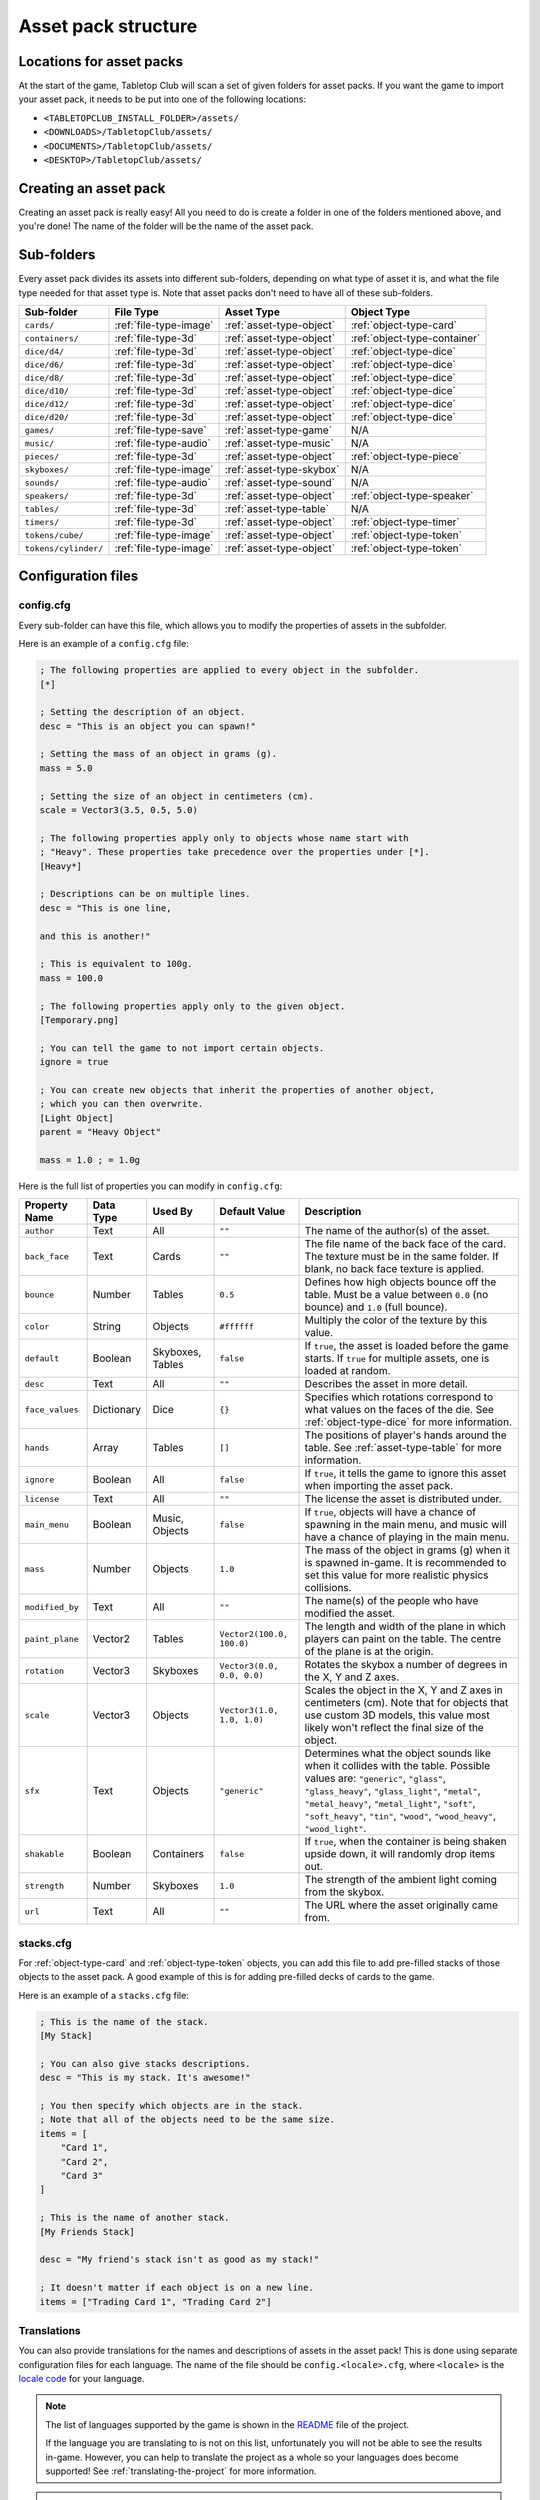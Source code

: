 ====================
Asset pack structure
====================

Locations for asset packs
-------------------------

At the start of the game, Tabletop Club will scan a set of given folders for
asset packs. If you want the game to import your asset pack, it needs to be
put into one of the following locations:

* ``<TABLETOPCLUB_INSTALL_FOLDER>/assets/``
* ``<DOWNLOADS>/TabletopClub/assets/``
* ``<DOCUMENTS>/TabletopClub/assets/``
* ``<DESKTOP>/TabletopClub/assets/``


Creating an asset pack
----------------------

Creating an asset pack is really easy! All you need to do is create a folder
in one of the folders mentioned above, and you're done! The name of the folder
will be the name of the asset pack.


Sub-folders
-----------

Every asset pack divides its assets into different sub-folders, depending on
what type of asset it is, and what the file type needed for that asset type is.
Note that asset packs don't need to have all of these sub-folders.

+--------------------------+------------------------+--------------------------+------------------------------+
| Sub-folder               | File Type              | Asset Type               | Object Type                  |
+==========================+========================+==========================+==============================+
| ``cards/``               | :ref:`file-type-image` | :ref:`asset-type-object` | :ref:`object-type-card`      |
+--------------------------+------------------------+--------------------------+------------------------------+
| ``containers/``          | :ref:`file-type-3d`    | :ref:`asset-type-object` | :ref:`object-type-container` |
+--------------------------+------------------------+--------------------------+------------------------------+
| ``dice/d4/``             | :ref:`file-type-3d`    | :ref:`asset-type-object` | :ref:`object-type-dice`      |
+--------------------------+------------------------+--------------------------+------------------------------+
| ``dice/d6/``             | :ref:`file-type-3d`    | :ref:`asset-type-object` | :ref:`object-type-dice`      |
+--------------------------+------------------------+--------------------------+------------------------------+
| ``dice/d8/``             | :ref:`file-type-3d`    | :ref:`asset-type-object` | :ref:`object-type-dice`      |
+--------------------------+------------------------+--------------------------+------------------------------+
| ``dice/d10/``            | :ref:`file-type-3d`    | :ref:`asset-type-object` | :ref:`object-type-dice`      |
+--------------------------+------------------------+--------------------------+------------------------------+
| ``dice/d12/``            | :ref:`file-type-3d`    | :ref:`asset-type-object` | :ref:`object-type-dice`      |
+--------------------------+------------------------+--------------------------+------------------------------+
| ``dice/d20/``            | :ref:`file-type-3d`    | :ref:`asset-type-object` | :ref:`object-type-dice`      |
+--------------------------+------------------------+--------------------------+------------------------------+
| ``games/``               | :ref:`file-type-save`  | :ref:`asset-type-game`   | N/A                          |
+--------------------------+------------------------+--------------------------+------------------------------+
| ``music/``               | :ref:`file-type-audio` | :ref:`asset-type-music`  | N/A                          |
+--------------------------+------------------------+--------------------------+------------------------------+
| ``pieces/``              | :ref:`file-type-3d`    | :ref:`asset-type-object` | :ref:`object-type-piece`     |
+--------------------------+------------------------+--------------------------+------------------------------+
| ``skyboxes/``            | :ref:`file-type-image` | :ref:`asset-type-skybox` | N/A                          |
+--------------------------+------------------------+--------------------------+------------------------------+
| ``sounds/``              | :ref:`file-type-audio` | :ref:`asset-type-sound`  | N/A                          |
+--------------------------+------------------------+--------------------------+------------------------------+
| ``speakers/``            | :ref:`file-type-3d`    | :ref:`asset-type-object` | :ref:`object-type-speaker`   |
+--------------------------+------------------------+--------------------------+------------------------------+
| ``tables/``              | :ref:`file-type-3d`    | :ref:`asset-type-table`  | N/A                          |
+--------------------------+------------------------+--------------------------+------------------------------+
| ``timers/``              | :ref:`file-type-3d`    | :ref:`asset-type-object` | :ref:`object-type-timer`     |
+--------------------------+------------------------+--------------------------+------------------------------+
| ``tokens/cube/``         | :ref:`file-type-image` | :ref:`asset-type-object` | :ref:`object-type-token`     |
+--------------------------+------------------------+--------------------------+------------------------------+
| ``tokens/cylinder/``     | :ref:`file-type-image` | :ref:`asset-type-object` | :ref:`object-type-token`     |
+--------------------------+------------------------+--------------------------+------------------------------+


Configuration files
-------------------

.. _config-cfg:

config.cfg
^^^^^^^^^^

Every sub-folder can have this file, which allows you to modify the properties
of assets in the subfolder.

Here is an example of a ``config.cfg`` file:

.. code-block:: ini

   ; The following properties are applied to every object in the subfolder.
   [*]

   ; Setting the description of an object.
   desc = "This is an object you can spawn!"

   ; Setting the mass of an object in grams (g).
   mass = 5.0

   ; Setting the size of an object in centimeters (cm).
   scale = Vector3(3.5, 0.5, 5.0)

   ; The following properties apply only to objects whose name start with
   ; "Heavy". These properties take precedence over the properties under [*].
   [Heavy*]

   ; Descriptions can be on multiple lines.
   desc = "This is one line,

   and this is another!"

   ; This is equivalent to 100g.
   mass = 100.0

   ; The following properties apply only to the given object.
   [Temporary.png]

   ; You can tell the game to not import certain objects.
   ignore = true

   ; You can create new objects that inherit the properties of another object,
   ; which you can then overwrite.
   [Light Object]
   parent = "Heavy Object"

   mass = 1.0 ; = 1.0g

Here is the full list of properties you can modify in ``config.cfg``:

+-------------------+------------+------------------+----------------------------+-----------------------------------------------------------------------------------------------------------------------------------------------------------------------------------+
| Property Name     | Data Type  | Used By          | Default Value              | Description                                                                                                                                                                       |
+===================+============+==================+============================+===================================================================================================================================================================================+
| ``author``        | Text       | All              | ``""``                     | The name of the author(s) of the asset.                                                                                                                                           |
+-------------------+------------+------------------+----------------------------+-----------------------------------------------------------------------------------------------------------------------------------------------------------------------------------+
| ``back_face``     | Text       | Cards            | ``""``                     | The file name of the back face of the card. The texture must be in the same folder. If blank, no back face texture is applied.                                                    |
+-------------------+------------+------------------+----------------------------+-----------------------------------------------------------------------------------------------------------------------------------------------------------------------------------+
| ``bounce``        | Number     | Tables           | ``0.5``                    | Defines how high objects bounce off the table. Must be a value between ``0.0`` (no bounce) and ``1.0`` (full bounce).                                                             |
+-------------------+------------+------------------+----------------------------+-----------------------------------------------------------------------------------------------------------------------------------------------------------------------------------+
| ``color``         | String     | Objects          | ``#ffffff``                | Multiply the color of the texture by this value.                                                                                                                                  |
+-------------------+------------+------------------+----------------------------+-----------------------------------------------------------------------------------------------------------------------------------------------------------------------------------+
| ``default``       | Boolean    | Skyboxes, Tables | ``false``                  | If ``true``, the asset is loaded before the game starts. If ``true`` for multiple assets, one is loaded at random.                                                                |
+-------------------+------------+------------------+----------------------------+-----------------------------------------------------------------------------------------------------------------------------------------------------------------------------------+
| ``desc``          | Text       | All              | ``""``                     | Describes the asset in more detail.                                                                                                                                               |
+-------------------+------------+------------------+----------------------------+-----------------------------------------------------------------------------------------------------------------------------------------------------------------------------------+
| ``face_values``   | Dictionary | Dice             | ``{}``                     | Specifies which rotations correspond to what values on the faces of the die. See :ref:`object-type-dice` for more information.                                                    |
+-------------------+------------+------------------+----------------------------+-----------------------------------------------------------------------------------------------------------------------------------------------------------------------------------+
| ``hands``         | Array      | Tables           | ``[]``                     | The positions of player's hands around the table. See :ref:`asset-type-table` for more information.                                                                               |
+-------------------+------------+------------------+----------------------------+-----------------------------------------------------------------------------------------------------------------------------------------------------------------------------------+
| ``ignore``        | Boolean    | All              | ``false``                  | If ``true``, it tells the game to ignore this asset when importing the asset pack.                                                                                                |
+-------------------+------------+------------------+----------------------------+-----------------------------------------------------------------------------------------------------------------------------------------------------------------------------------+
| ``license``       | Text       | All              | ``""``                     | The license the asset is distributed under.                                                                                                                                       |
+-------------------+------------+------------------+----------------------------+-----------------------------------------------------------------------------------------------------------------------------------------------------------------------------------+
| ``main_menu``     | Boolean    | Music, Objects   | ``false``                  | If ``true``, objects will have a chance of spawning in the main menu, and music will have a chance of playing in the main menu.                                                   |
+-------------------+------------+------------------+----------------------------+-----------------------------------------------------------------------------------------------------------------------------------------------------------------------------------+
| ``mass``          | Number     | Objects          | ``1.0``                    | The mass of the object in grams (g) when it is spawned in-game. It is recommended to set this value for more realistic physics collisions.                                        |
+-------------------+------------+------------------+----------------------------+-----------------------------------------------------------------------------------------------------------------------------------------------------------------------------------+
| ``modified_by``   | Text       | All              | ``""``                     | The name(s) of the people who have modified the asset.                                                                                                                            |
+-------------------+------------+------------------+----------------------------+-----------------------------------------------------------------------------------------------------------------------------------------------------------------------------------+
| ``paint_plane``   | Vector2    | Tables           | ``Vector2(100.0, 100.0)``  | The length and width of the plane in which players can paint on the table. The centre of the plane is at the origin.                                                              |
+-------------------+------------+------------------+----------------------------+-----------------------------------------------------------------------------------------------------------------------------------------------------------------------------------+
| ``rotation``      | Vector3    | Skyboxes         | ``Vector3(0.0, 0.0, 0.0)`` | Rotates the skybox a number of degrees in the X, Y and Z axes.                                                                                                                    |
+-------------------+------------+------------------+----------------------------+-----------------------------------------------------------------------------------------------------------------------------------------------------------------------------------+
| ``scale``         | Vector3    | Objects          | ``Vector3(1.0, 1.0, 1.0)`` | Scales the object in the X, Y and Z axes in centimeters (cm). Note that for objects that use custom 3D models, this value most likely won't reflect the final size of the object. |
+-------------------+------------+------------------+----------------------------+-----------------------------------------------------------------------------------------------------------------------------------------------------------------------------------+
| ``sfx``           | Text       | Objects          | ``"generic"``              | Determines what the object sounds like when it collides with the table. Possible values are: ``"generic"``, ``"glass"``, ``"glass_heavy"``, ``"glass_light"``, ``"metal"``,       |
|                   |            |                  |                            | ``"metal_heavy"``, ``"metal_light"``, ``"soft"``, ``"soft_heavy"``, ``"tin"``, ``"wood"``, ``"wood_heavy"``, ``"wood_light"``.                                                    |
+-------------------+------------+------------------+----------------------------+-----------------------------------------------------------------------------------------------------------------------------------------------------------------------------------+
| ``shakable``      | Boolean    | Containers       | ``false``                  | If ``true``, when the container is being shaken upside down, it will randomly drop items out.                                                                                     |
+-------------------+------------+------------------+----------------------------+-----------------------------------------------------------------------------------------------------------------------------------------------------------------------------------+
| ``strength``      | Number     | Skyboxes         | ``1.0``                    | The strength of the ambient light coming from the skybox.                                                                                                                         |
+-------------------+------------+------------------+----------------------------+-----------------------------------------------------------------------------------------------------------------------------------------------------------------------------------+
| ``url``           | Text       | All              | ``""``                     | The URL where the asset originally came from.                                                                                                                                     |
+-------------------+------------+------------------+----------------------------+-----------------------------------------------------------------------------------------------------------------------------------------------------------------------------------+


stacks.cfg
^^^^^^^^^^

For :ref:`object-type-card` and :ref:`object-type-token` objects, you can add
this file to add pre-filled stacks of those objects to the asset pack. A good
example of this is for adding pre-filled decks of cards to the game.

Here is an example of a ``stacks.cfg`` file:

.. code-block:: ini

   ; This is the name of the stack.
   [My Stack]

   ; You can also give stacks descriptions.
   desc = "This is my stack. It's awesome!"

   ; You then specify which objects are in the stack.
   ; Note that all of the objects need to be the same size.
   items = [
       "Card 1",
       "Card 2",
       "Card 3"
   ]

   ; This is the name of another stack.
   [My Friends Stack]

   desc = "My friend's stack isn't as good as my stack!"

   ; It doesn't matter if each object is on a new line.
   items = ["Trading Card 1", "Trading Card 2"]


Translations
^^^^^^^^^^^^

You can also provide translations for the names and descriptions of assets in
the asset pack! This is done using separate configuration files for each
language. The name of the file should be ``config.<locale>.cfg``, where
``<locale>`` is the `locale code
<https://docs.godotengine.org/en/stable/tutorials/i18n/locales.html>`_ for your
language.

.. note::

   The list of languages supported by the game is shown in the `README
   <https://github.com/drwhut/tabletop-club#languages>`_ file of the project.

   If the language you are translating to is not on this list, unfortunately
   you will not be able to see the results in-game. However, you can help to
   translate the project as a whole so your languages does become supported!
   See :ref:`translating-the-project` for more information.

.. note::

   These translation files are treated differently to other configuration files.
   You can only edit the ``name`` and ``desc`` properties of assets in these
   files. You also cannot apply translations to multiple assets at the same
   time with wildcards.

Here is an example of a Norwegian translation file, called ``config.nb.cfg``:

.. code-block:: ini

   ; The name here refers to the name of the asset in-game, NOT the name of
   ; the file. This should just be the file name, without the extension.
   [Chess]

   ; The name "Chess" in Norwegian.
   name = "Sjakk"

   ; A description in Norwegian, "A game for two people."
   desc = "Et spill for to personer."

